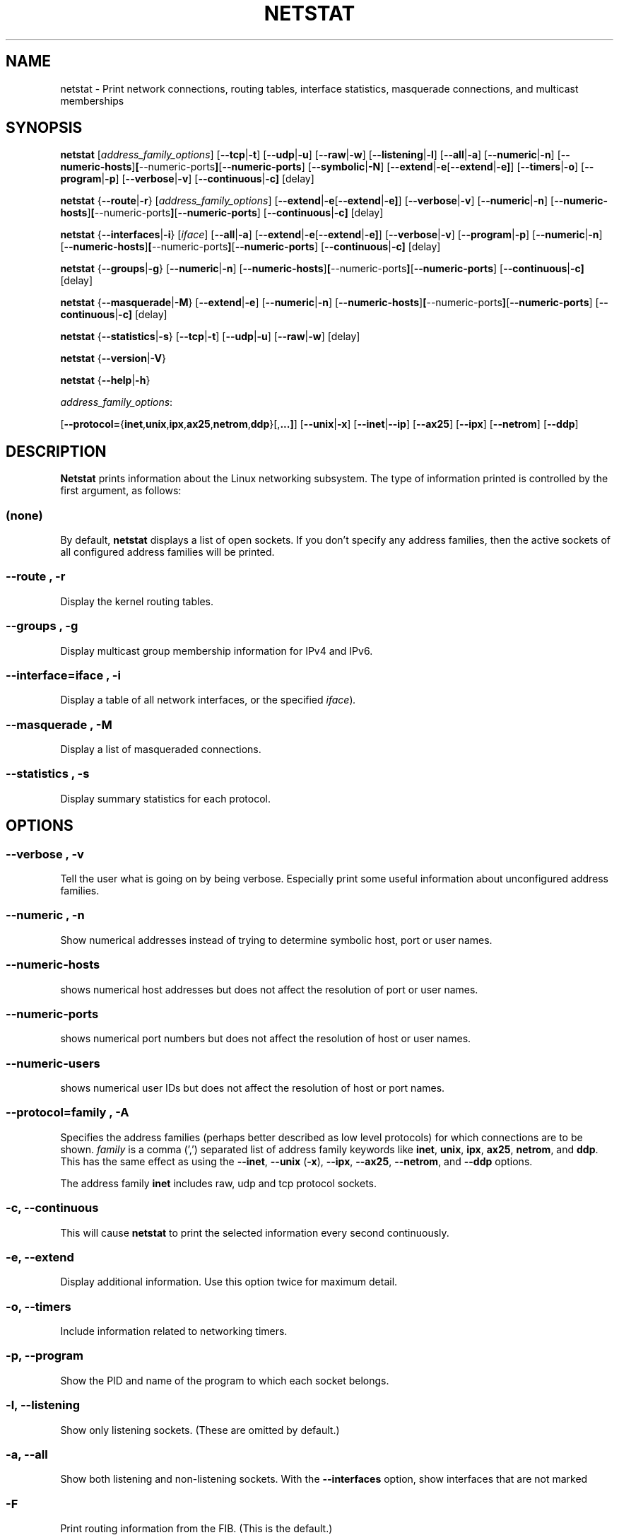 .\"
.\" netstat.8 
.\"
.\" Original: (mdw@tc.cornell.edu & dc6iq@insu1.etec.uni-karlsruhe.de)
.\"
.\" Modified: Bernd.Eckenfels@inka.de
.\" Modified: Andi Kleen ak@muc.de 
.\" Modified: Tuan Hoang tqhoang@bigfoot.com 
.\"
.\"
.TH NETSTAT 8 "19 December 2000" "net-tools" "Linux Programmer's Manual"

.SH NAME
netstat \- Print network connections, routing tables, interface statistics, masquerade connections, and multicast memberships

.SH SYNOPSIS

.B netstat 
.RI [ address_family_options ]
.RB [ \-\-tcp | \-t ]
.RB [ \-\-udp | \-u ]
.RB [ \-\-raw | \-w ]
.RB [ \-\-listening | \-l ]
.RB [ \-\-all | \-a ]
.RB [ \-\-numeric | \-n ]
.RB [ \-\-numeric-hosts ] [ \-\-numeric-ports ] [ \-\-numeric-ports ]
.RB [ \-\-symbolic | \-N ]
.RB [ \-\-extend | \-e  [ \-\-extend | \-e] ]
.RB [ \-\-timers | \-o ]
.RB [ \-\-program | \-p ]
.RB [ \-\-verbose | \-v ]
.RB [ \-\-continuous | \-c]
.RB [delay]
.P
.B netstat 
.RB { \-\-route | \-r }
.RI [ address_family_options ]
.RB [ \-\-extend | \-e  [ \-\-extend | \-e] ]
.RB [ \-\-verbose | \-v ]
.RB [ \-\-numeric | \-n ]
.RB [ \-\-numeric-hosts ] [ \-\-numeric-ports ] [ \-\-numeric-ports ]
.RB [ \-\-continuous | \-c]
.RB [delay]
.P
.B netstat
.RB { \-\-interfaces | \-i }
.RI [ iface ]
.RB [ \-\-all | \-a ]
.RB [ \-\-extend | \-e  [ \-\-extend | \-e] ]
.RB [ \-\-verbose | \-v ]
.RB [ \-\-program | \-p ]
.RB [ \-\-numeric | \-n ]
.RB [ \-\-numeric-hosts ] [ \-\-numeric-ports ] [ \-\-numeric-ports ]
.RB [ \-\-continuous | \-c]
.RB [delay]
.P
.B netstat
.RB { \-\-groups | \-g }
.RB [ \-\-numeric | \-n ]
.RB [ \-\-numeric-hosts ] [ \-\-numeric-ports ] [ \-\-numeric-ports ]
.RB [ \-\-continuous | \-c]
.RB [delay]
.P
.B netstat
.RB { \-\-masquerade | \-M }
.RB [ \-\-extend | \-e ]
.RB [ \-\-numeric | \-n ]
.RB [ \-\-numeric-hosts ] [ \-\-numeric-ports ] [ \-\-numeric-ports ]
.RB [ \-\-continuous | \-c]
.RB [delay]
.P
.B netstat
.RB { \-\-statistics | -s }
.RB [ \-\-tcp | \-t ]
.RB [ \-\-udp | \-u ]
.RB [ \-\-raw | \-w ]
.RB [delay]
.P
.B netstat 
.RB { \-\-version | \-V }
.P
.B netstat 
.RB { \-\-help | \-h }
.P
.IR address_family_options :
.PP
.RB [ \-\-protocol= { inet , unix , ipx , ax25 , netrom , ddp }[, ...] ]
.RB [ \-\-unix | \-x ] 
.RB [ \-\-inet | \-\-ip ]
.RB [ \-\-ax25 ]
.RB [ \-\-ipx ] 
.RB [ \-\-netrom ]
.RB [ \-\-ddp ]

.SH DESCRIPTION
.B Netstat
prints information about the Linux networking subsystem.  The type of
information printed is controlled by the first argument, as follows:
.SS (none)
By default,
.B
netstat 
displays a list of open sockets.  If you don't specify any
address families, then the active sockets of all configured address
families will be printed.
.SS "\-\-route , \-r"
Display the kernel routing tables.
.SS "\-\-groups , \-g"
Display multicast group membership information for IPv4 and IPv6.
.SS "\-\-interface=\fIiface \fR, \fB\-i"
Display a table of all network interfaces, or the specified
.IR iface ) .
.SS "\-\-masquerade , \-M"
Display a list of masqueraded connections.
.SS "\-\-statistics , \-s"
Display summary statistics for each protocol.
.SH OPTIONS
.SS "\-\-verbose , \-v"
Tell the user what is going on by being verbose. Especially print some
useful information about unconfigured address families.
.SS "\-\-numeric , \-n"
Show numerical addresses instead of trying to determine symbolic host, port
or user names.
.SS "\-\-numeric-hosts"
shows numerical host addresses but does not affect the resolution of
port or user names.
.SS "\-\-numeric-ports"
shows numerical port numbers but does not affect the resolution of
host or user names.
.SS "\-\-numeric-users"
shows numerical user IDs but does not affect the resolution of host or
port names.

.SS "\-\-protocol=\fIfamily \fR, \fB\-A"
Specifies the address families (perhaps better described as low level
protocols) for which connections are to be shown.
.I family 
is a comma (',') separated list of address family keywords like
.BR inet , 
.BR unix , 
.BR ipx , 
.BR ax25 , 
.BR netrom ,
and
.BR ddp .
This has the same effect as using the 
.BR \-\-inet ,
.BR \-\-unix " (" \-x ),
.BR \-\-ipx ,
.BR \-\-ax25 ,
.BR \-\-netrom ,
and
.B \-\-ddp 
options.
.P
The address family
.B inet
includes raw, udp and tcp protocol sockets.
.SS "\-c, \-\-continuous"
This will cause
.B netstat
to print the selected information every second continuously.
.SS "\-e, \-\-extend"
Display additional information.  Use this option twice for maximum detail.
.SS "\-o, \-\-timers"
Include information related to networking timers.
.SS "\-p, \-\-program"
Show the PID and name of the program to which each socket belongs.
.SS "\-l, \-\-listening"
Show only listening sockets.  (These are omitted by default.)
.SS "\-a, \-\-all"
Show both listening and non-listening sockets.  With the
.B --interfaces
option, show interfaces that are not marked 
.SS "\-F"
Print routing information from the FIB.  (This is the default.)
.SS "\-C"
Print routing information from the route cache.
.SS delay
Netstat will cycle printing through statistics every 
.B delay 
seconds.
.IR UP .
.P
.SH OUTPUT
.P
.SS Active Internet connections \fR(TCP, UDP, raw)\fR
.SS "Proto" 
The protocol (tcp, udp, raw) used by the socket. 
.SS "Recv-Q"
The count of bytes not copied by the user program connected to this socket.
.SS "Send-Q"
The count of bytes not acknowledged by the remote host.
.SS "Local Address" 
Address and port number of the local end of the socket.  Unless the
.BR \-\-numeric " (" \-n )
option is specified, the socket address is resolved to its canonical
host name (FQDN), and the port number is translated into the
corresponding service name.
.SS "Foreign Address"
Address and port number of the remote end of the socket.
Analogous to "Local Address."
.SS "State"
The state of the socket. Since there are no states in raw mode and usually no
states used in UDP, this column may be left blank. Normally this can be one
of several values:
.TP
.I
ESTABLISHED
The socket has an established connection.
.TP
.I
SYN_SENT
The socket is actively attempting to establish a connection.
.TP
.I
SYN_RECV
A connection request has been received from the network.
.TP
.I
FIN_WAIT1
The socket is closed, and the connection is shutting down.
.TP
.I
FIN_WAIT2
Connection is closed, and the socket is waiting for a shutdown from the
remote end.
.TP
.I
TIME_WAIT
The socket is waiting after close to handle packets still in the network.
.TP
.I
CLOSED
The socket is not being used.
.TP
.I
CLOSE_WAIT
The remote end has shut down, waiting for the socket to close.
.TP
.I
LAST_ACK
The remote end has shut down, and the socket is closed. Waiting for
acknowledgement.
.TP
.I
LISTEN
The socket is listening for incoming connections.  Such sockets are 
not included in the output unless you specify the 
.BR \-\-listening " (" \-l )
or 
.BR \-\-all " (" \-a )
option.
.TP
.I
CLOSING
Both sockets are shut down but we still don't have all our data
sent.
.TP
.I
UNKNOWN
The state of the socket is unknown.
.SS "User"
The username or the user id (UID) of the owner of the socket.
.SS "PID/Program name"
Slash-separated pair of the process id (PID) and process name of the 
process that owns the socket.
.B --program
causes this column to be included.  You will also need
.I superuser
privileges to see this information on sockets you don't own.  This
identification information is not yet available for IPX sockets.
.SS "Timer"
(this needs to be written)
.P
.SS Active UNIX domain Sockets
.SS "Proto" 
The protocol (usually unix) used by the socket.
.SS "RefCnt"
The reference count (i.e. attached processes via this socket).
.SS "Flags"
The flags displayed is SO_ACCEPTON (displayed as 
.BR ACC ),
SO_WAITDATA 
.RB ( W )
or SO_NOSPACE 
.RB ( N ). 
SO_ACCECPTON 
is used on unconnected sockets if their corresponding
processes are waiting for a connect request. The other flags are not
of normal interest.
.SS "Type"
There are several types of socket access:
.TP
.I
SOCK_DGRAM
The socket is used in Datagram (connectionless) mode.
.TP
.I
SOCK_STREAM
This is a stream (connection) socket.
.TP
.I
SOCK_RAW
The socket is used as a raw socket.
.TP
.I
SOCK_RDM
This one serves reliably-delivered messages.
.TP
.I
SOCK_SEQPACKET
This is a sequential packet socket.
.TP
.I
SOCK_PACKET
Raw interface access socket.
.TP
.I
UNKNOWN
Who ever knows what the future will bring us - just fill in here :-)
.PP
.SS "State"
This field will contain one of the following Keywords:
.TP
.I FREE
The socket is not allocated
.TP
.I LISTENING 
The socket is listening for a connection request.  Such
sockets are only included in the output if you specify the
.BR \-\-listening " (" \-l )
or
.BR \-\-all " (" \-a )
option.
.TP
.I CONNECTING
The socket is about to establish a connection.
.TP
.I CONNECTED
The socket is connected.
.TP
.I DISCONNECTING
The socket is disconnecting.
.TP
.I (empty)
The socket is not connected to another one.
.TP
.I UNKNOWN
This state should never happen.
.SS "PID/Program name"
Process ID (PID) and process name of the process that has the socket open. 
More info available in
.B "Active Internet connections"
section written above.
.SS "Path"
This is the path name as which the corresponding processes attached
to the socket.
.P
.SS Active IPX sockets
(this needs to be done by somebody who knows it)
.P
.SS Active NET/ROM sockets
(this needs to be done by somebody who knows it)
.P
.SS Active AX.25 sockets
(this needs to be done by somebody who knows it)
.PP
.SH NOTES
Starting with Linux release 2.2 
.B netstat -i 
does not show interface statistics for alias interfaces. To get per
alias interface counters you need to setup explicit rules using the
.BR ipchains(8) 
command.  

.SH FILES
.ta
.I /etc/services
-- The services translation file

.I /proc
-- Mount point for the proc filesystem, which gives access to kernel 
status information via the following files.

.I /proc/net/dev
-- device information

.I /proc/net/raw
-- raw socket information

.I /proc/net/tcp
-- TCP socket information

.I /proc/net/udp
-- UDP socket information

.I /proc/net/igmp
-- IGMP multicast information

.I /proc/net/unix
-- Unix domain socket information

.I /proc/net/ipx
-- IPX socket information

.I /proc/net/ax25
-- AX25 socket information

.I /proc/net/appletalk
-- DDP (appletalk) socket information

.I /proc/net/nr
-- NET/ROM socket information

.I /proc/net/route
-- IP routing information

.I /proc/net/ax25_route
-- AX25 routing information

.I /proc/net/ipx_route
-- IPX routing information

.I /proc/net/nr_nodes
-- NET/ROM nodelist

.I /proc/net/nr_neigh
-- NET/ROM neighbours

.I /proc/net/ip_masquerade
-- masqueraded connections

.I /proc/net/snmp
-- statistics
.fi
.P
.SH SEE ALSO
.BR route (8), 
.BR ifconfig (8), 
.BR ipchains (8),
.BR iptables (8),
.BR proc (5)
.P
.SH BUGS
Occasionally strange information may appear if a socket changes
as it is viewed. This is unlikely to occur.
.P
.SH AUTHORS
The netstat user interface was written by Fred Baumgarten
<dc6iq@insu1.etec.uni-karlsruhe.de> the man page basically
by Matt Welsh <mdw@tc.cornell.edu>. It was updated by
Alan Cox <Alan.Cox@linux.org> but could do with a bit more
work.  It was updated again by Tuan Hoang
<tqhoang@bigfoot.com>.
.br
The man page and the command included in the net-tools
package is totally rewritten by Bernd Eckenfels 
<ecki@linux.de>.
